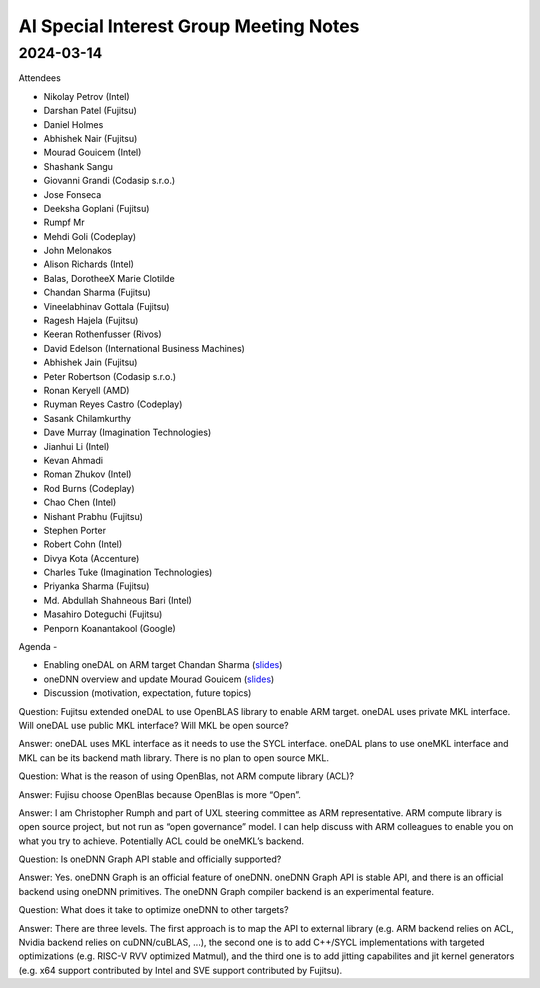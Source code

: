 =========================================
AI Special Interest Group Meeting Notes
=========================================

2024-03-14
==========

Attendees 

* Nikolay Petrov (Intel)
* Darshan Patel (Fujitsu)
* Daniel Holmes 
* Abhishek Nair (Fujitsu)
* Mourad Gouicem (Intel)
* Shashank Sangu 
* Giovanni Grandi (Codasip s.r.o.)
* Jose Fonseca 
* Deeksha Goplani (Fujitsu)
* Rumpf Mr
* Mehdi Goli (Codeplay)
* John Melonakos 
* Alison Richards (Intel)
* Balas, DorotheeX Marie Clotilde
* Chandan Sharma  (Fujitsu)
* Vineelabhinav Gottala (Fujitsu)
* Ragesh Hajela (Fujitsu)
* Keeran Rothenfusser (Rivos)
* David Edelson (International Business Machines)
* Abhishek Jain (Fujitsu)
* Peter Robertson (Codasip s.r.o.)
* Ronan Keryell (AMD)
* Ruyman Reyes Castro (Codeplay)
* Sasank Chilamkurthy 
* Dave Murray (Imagination Technologies)
* Jianhui Li (Intel)
* Kevan Ahmadi 
* Roman Zhukov (Intel)
* Rod Burns (Codeplay)
* Chao Chen (Intel)
* Nishant Prabhu (Fujitsu)
* Stephen Porter 
* Robert Cohn (Intel)
* Divya Kota (Accenture)
* Charles Tuke (Imagination Technologies)
* Priyanka Sharma (Fujitsu)
* Md. Abdullah Shahneous Bari (Intel)
* Masahiro Doteguchi (Fujitsu)
* Penporn Koanantakool (Google)
Agenda - 
 
* Enabling oneDAL on ARM target    Chandan Sharma (`slides <presentations/20240314-UXL-oneDAL-ARM-SVE-Enablement_ChandanSharma.pdf>`__)
* oneDNN overview and update       Mourad Gouicem (`slides <presentations/20240314-UXL-oneDNN-Overview-And-Developments_MouradGouicem.pptx>`__)
* Discussion (motivation, expectation, future topics) 

Question: Fujitsu extended oneDAL to use OpenBLAS library to enable ARM target.  oneDAL uses private MKL interface.  Will oneDAL use public MKL interface? 
Will MKL be open source?  

Answer:  oneDAL uses MKL interface as it needs to use the SYCL interface.  oneDAL plans to use oneMKL interface and MKL can be its backend math library. There is no plan to open source MKL.  

Question: What is the reason of using OpenBlas, not ARM compute library (ACL)?  
 
Answer: Fujisu choose OpenBlas because OpenBlas is more “Open”. 

Answer: I am Christopher Rumph and part of UXL steering committee as ARM representative.  ARM compute library is open source project, but not run as “open governance” model.  I can help discuss with ARM colleagues to enable you on what you try to achieve.  Potentially ACL could be oneMKL’s backend.  

Question: Is oneDNN Graph API stable and officially supported? 

Answer:  Yes. oneDNN Graph is an official feature of oneDNN. oneDNN Graph API is stable API, and there is an official backend using oneDNN primitives.  The oneDNN Graph compiler backend is an experimental feature. 

Question:  What does it take to optimize oneDNN to other targets? 

Answer: There are three levels. The first approach is to map the API to external library (e.g. ARM backend relies on ACL, Nvidia backend relies on cuDNN/cuBLAS, ...), the second one is to add C++/SYCL implementations with targeted optimizations (e.g. RISC-V RVV optimized Matmul), and the third one is to add jitting capabilites and jit kernel generators (e.g. x64 support contributed by Intel and SVE support contributed by Fujitsu). 
